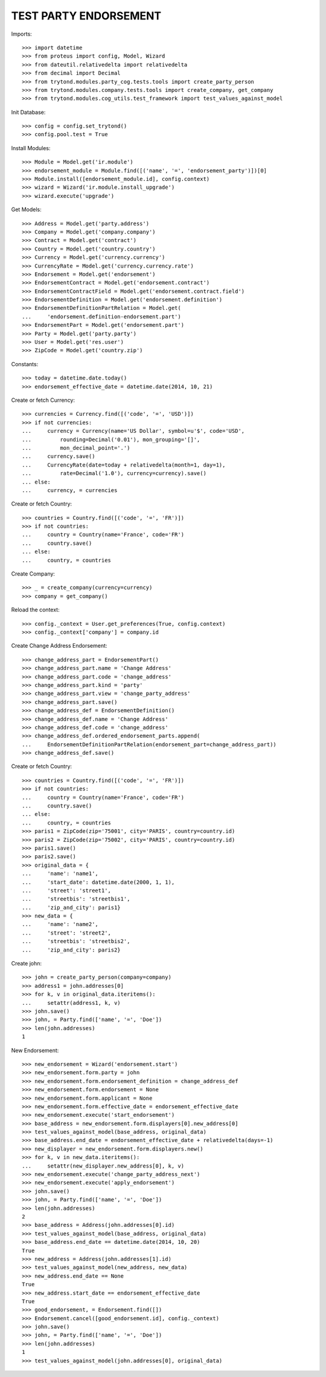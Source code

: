 =======================
TEST PARTY ENDORSEMENT
=======================

Imports::

    >>> import datetime
    >>> from proteus import config, Model, Wizard
    >>> from dateutil.relativedelta import relativedelta
    >>> from decimal import Decimal
    >>> from trytond.modules.party_cog.tests.tools import create_party_person
    >>> from trytond.modules.company.tests.tools import create_company, get_company
    >>> from trytond.modules.cog_utils.test_framework import test_values_against_model

Init Database::

    >>> config = config.set_trytond()
    >>> config.pool.test = True

Install Modules::

    >>> Module = Model.get('ir.module')
    >>> endorsement_module = Module.find([('name', '=', 'endorsement_party')])[0]
    >>> Module.install([endorsement_module.id], config.context)
    >>> wizard = Wizard('ir.module.install_upgrade')
    >>> wizard.execute('upgrade')

Get Models::

    >>> Address = Model.get('party.address')
    >>> Company = Model.get('company.company')
    >>> Contract = Model.get('contract')
    >>> Country = Model.get('country.country')
    >>> Currency = Model.get('currency.currency')
    >>> CurrencyRate = Model.get('currency.currency.rate')
    >>> Endorsement = Model.get('endorsement')
    >>> EndorsementContract = Model.get('endorsement.contract')
    >>> EndorsementContractField = Model.get('endorsement.contract.field')
    >>> EndorsementDefinition = Model.get('endorsement.definition')
    >>> EndorsementDefinitionPartRelation = Model.get(
    ...     'endorsement.definition-endorsement.part')
    >>> EndorsementPart = Model.get('endorsement.part')
    >>> Party = Model.get('party.party')
    >>> User = Model.get('res.user')
    >>> ZipCode = Model.get('country.zip')

Constants::

    >>> today = datetime.date.today()
    >>> endorsement_effective_date = datetime.date(2014, 10, 21)

Create or fetch Currency::

    >>> currencies = Currency.find([('code', '=', 'USD')])
    >>> if not currencies:
    ...     currency = Currency(name='US Dollar', symbol=u'$', code='USD',
    ...         rounding=Decimal('0.01'), mon_grouping='[]',
    ...         mon_decimal_point='.')
    ...     currency.save()
    ...     CurrencyRate(date=today + relativedelta(month=1, day=1),
    ...         rate=Decimal('1.0'), currency=currency).save()
    ... else:
    ...     currency, = currencies

Create or fetch Country::

    >>> countries = Country.find([('code', '=', 'FR')])
    >>> if not countries:
    ...     country = Country(name='France', code='FR')
    ...     country.save()
    ... else:
    ...     country, = countries

Create Company::

    >>> _ = create_company(currency=currency)
    >>> company = get_company()

Reload the context::

    >>> config._context = User.get_preferences(True, config.context)
    >>> config._context['company'] = company.id

Create Change Address Endorsement::

    >>> change_address_part = EndorsementPart()
    >>> change_address_part.name = 'Change Address'
    >>> change_address_part.code = 'change_address'
    >>> change_address_part.kind = 'party'
    >>> change_address_part.view = 'change_party_address'
    >>> change_address_part.save()
    >>> change_address_def = EndorsementDefinition()
    >>> change_address_def.name = 'Change Address'
    >>> change_address_def.code = 'change_address'
    >>> change_address_def.ordered_endorsement_parts.append(
    ...     EndorsementDefinitionPartRelation(endorsement_part=change_address_part))
    >>> change_address_def.save()

Create or fetch Country::

    >>> countries = Country.find([('code', '=', 'FR')])
    >>> if not countries:
    ...     country = Country(name='France', code='FR')
    ...     country.save()
    ... else:
    ...     country, = countries
    >>> paris1 = ZipCode(zip='75001', city='PARIS', country=country.id)
    >>> paris2 = ZipCode(zip='75002', city='PARIS', country=country.id)
    >>> paris1.save()
    >>> paris2.save()
    >>> original_data = {
    ...     'name': 'name1',
    ...     'start_date': datetime.date(2000, 1, 1),
    ...     'street': 'street1',
    ...     'streetbis': 'streetbis1',
    ...     'zip_and_city': paris1}
    >>> new_data = {
    ...     'name': 'name2',
    ...     'street': 'street2',
    ...     'streetbis': 'streetbis2',
    ...     'zip_and_city': paris2}

Create john::

    >>> john = create_party_person(company=company)
    >>> address1 = john.addresses[0]
    >>> for k, v in original_data.iteritems():
    ...     setattr(address1, k, v)
    >>> john.save()
    >>> john, = Party.find(['name', '=', 'Doe'])
    >>> len(john.addresses)
    1

New Endorsement::

    >>> new_endorsement = Wizard('endorsement.start')
    >>> new_endorsement.form.party = john
    >>> new_endorsement.form.endorsement_definition = change_address_def
    >>> new_endorsement.form.endorsement = None
    >>> new_endorsement.form.applicant = None
    >>> new_endorsement.form.effective_date = endorsement_effective_date
    >>> new_endorsement.execute('start_endorsement')
    >>> base_address = new_endorsement.form.displayers[0].new_address[0]
    >>> test_values_against_model(base_address, original_data)
    >>> base_address.end_date = endorsement_effective_date + relativedelta(days=-1)
    >>> new_displayer = new_endorsement.form.displayers.new()
    >>> for k, v in new_data.iteritems():
    ...     setattr(new_displayer.new_address[0], k, v)
    >>> new_endorsement.execute('change_party_address_next')
    >>> new_endorsement.execute('apply_endorsement')
    >>> john.save()
    >>> john, = Party.find(['name', '=', 'Doe'])
    >>> len(john.addresses)
    2
    >>> base_address = Address(john.addresses[0].id)
    >>> test_values_against_model(base_address, original_data)
    >>> base_address.end_date == datetime.date(2014, 10, 20)
    True
    >>> new_address = Address(john.addresses[1].id)
    >>> test_values_against_model(new_address, new_data)
    >>> new_address.end_date == None
    True
    >>> new_address.start_date == endorsement_effective_date
    True
    >>> good_endorsement, = Endorsement.find([])
    >>> Endorsement.cancel([good_endorsement.id], config._context)
    >>> john.save()
    >>> john, = Party.find(['name', '=', 'Doe'])
    >>> len(john.addresses)
    1
    >>> test_values_against_model(john.addresses[0], original_data)
